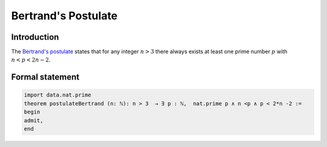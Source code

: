 Bertrand's Postulate
====================

Introduction
------------
The `Bertrand's postulate <https://en.wikipedia.org/wiki/Bertrand%27s_postulate>`_ states 
that for any integer :math:`n>3` there always exists at least 
one prime number :math:`p` with :math:`n<p<2n-2`.


Formal statement
----------------

.. code-block:: lean

		
        import data.nat.prime
        theorem postulateBertrand (n: ℕ): n > 3  → ∃ p : ℕ,  nat.prime p ∧ n <p ∧ p < 2*n -2 :=
        begin
        admit,
        end
        
        
        

